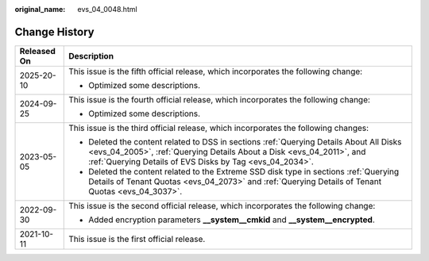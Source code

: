 :original_name: evs_04_0048.html

.. _evs_04_0048:

Change History
==============

+-----------------------------------+-----------------------------------------------------------------------------------------------------------------------------------------------------------------------------------------------------------------------------+
| Released On                       | Description                                                                                                                                                                                                                 |
+===================================+=============================================================================================================================================================================================================================+
| 2025-20-10                        | This issue is the fifth official release, which incorporates the following change:                                                                                                                                          |
|                                   |                                                                                                                                                                                                                             |
|                                   | -  Optimized some descriptions.                                                                                                                                                                                             |
+-----------------------------------+-----------------------------------------------------------------------------------------------------------------------------------------------------------------------------------------------------------------------------+
| 2024-09-25                        | This issue is the fourth official release, which incorporates the following change:                                                                                                                                         |
|                                   |                                                                                                                                                                                                                             |
|                                   | -  Optimized some descriptions.                                                                                                                                                                                             |
+-----------------------------------+-----------------------------------------------------------------------------------------------------------------------------------------------------------------------------------------------------------------------------+
| 2023-05-05                        | This issue is the third official release, which incorporates the following changes:                                                                                                                                         |
|                                   |                                                                                                                                                                                                                             |
|                                   | -  Deleted the content related to DSS in sections :ref:`Querying Details About All Disks <evs_04_2005>`, :ref:`Querying Details About a Disk <evs_04_2011>`, and :ref:`Querying Details of EVS Disks by Tag <evs_04_2034>`. |
|                                   | -  Deleted the content related to the Extreme SSD disk type in sections :ref:`Querying Details of Tenant Quotas <evs_04_2073>` and :ref:`Querying Details of Tenant Quotas <evs_04_3037>`.                                  |
+-----------------------------------+-----------------------------------------------------------------------------------------------------------------------------------------------------------------------------------------------------------------------------+
| 2022-09-30                        | This issue is the second official release, which incorporates the following change:                                                                                                                                         |
|                                   |                                                                                                                                                                                                                             |
|                                   | -  Added encryption parameters **\__system__cmkid** and **\__system__encrypted**.                                                                                                                                           |
+-----------------------------------+-----------------------------------------------------------------------------------------------------------------------------------------------------------------------------------------------------------------------------+
| 2021-10-11                        | This issue is the first official release.                                                                                                                                                                                   |
+-----------------------------------+-----------------------------------------------------------------------------------------------------------------------------------------------------------------------------------------------------------------------------+
